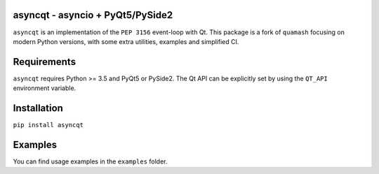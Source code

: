 asyncqt - asyncio + PyQt5/PySide2
======================

.. image:: https://travis-ci.org/gmarull/asyncqt.svg?branch=master
    :target: https://travis-ci.org/gmarull/asyncqt
    :alt: Build Status

.. image:: https://ci.appveyor.com/api/projects/status/s74qrypga40somf1?svg=true
    :target: https://ci.appveyor.com/project/gmarull/asyncqt
    :alt: Build Status

.. image:: https://codecov.io/gh/gmarull/asyncqt/branch/master/graph/badge.svg
    :target: https://codecov.io/gh/gmarull/asyncqt
    :alt: Coverage

.. image:: https://img.shields.io/pypi/v/asyncqt.svg
    :target: https://pypi.python.org/pypi/asyncqt
    :alt: PyPI Version
    
.. image:: https://img.shields.io/conda/vn/conda-forge/asyncqt.svg
    :target: https://anaconda.org/conda-forge/asyncqt    
    :alt: Conda Version

``asyncqt`` is an implementation of the ``PEP 3156`` event-loop with Qt. This
package is a fork of ``quamash`` focusing on modern Python versions, with
some extra utilities, examples and simplified CI.

Requirements
============

``asyncqt`` requires Python >= 3.5 and PyQt5 or PySide2. The Qt API can be
explicitly set by using the ``QT_API`` environment variable.

Installation
============

``pip install asyncqt``

Examples
========

You can find usage examples in the ``examples`` folder.
